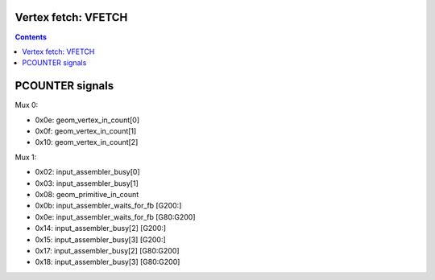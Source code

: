 .. _nv50-vfetch:

Vertex fetch: VFETCH
====================

.. contents::

.. todo:: write me


PCOUNTER signals
================

Mux 0:

- 0x0e: geom_vertex_in_count[0]
- 0x0f: geom_vertex_in_count[1]
- 0x10: geom_vertex_in_count[2]

Mux 1:

- 0x02: input_assembler_busy[0]
- 0x03: input_assembler_busy[1]
- 0x08: geom_primitive_in_count
- 0x0b: input_assembler_waits_for_fb [G200:]
- 0x0e: input_assembler_waits_for_fb [G80:G200]
- 0x14: input_assembler_busy[2] [G200:]
- 0x15: input_assembler_busy[3] [G200:]
- 0x17: input_assembler_busy[2] [G80:G200]
- 0x18: input_assembler_busy[3] [G80:G200]
